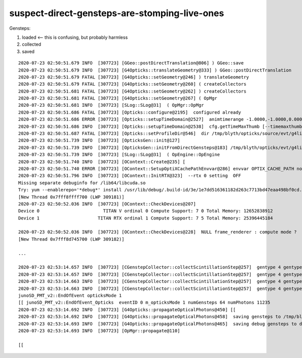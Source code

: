 suspect-direct-gensteps-are-stomping-live-ones
===============================================

Gensteps:

1. loaded   <-- this is confusing, but probably harmless
2. collected
3. saved



::

    2020-07-23 02:50:51.679 INFO  [307723] [GGeo::postDirectTranslation@806] ) GGeo::save 
    2020-07-23 02:50:51.679 INFO  [307723] [G4Opticks::translateGeometry@333] ) GGeo::postDirectTranslation 
    2020-07-23 02:50:51.679 FATAL [307723] [G4Opticks::setGeometry@246] ) translateGeometry 
    2020-07-23 02:50:51.679 FATAL [307723] [G4Opticks::setGeometry@260] ( createCollectors 
    2020-07-23 02:50:51.681 FATAL [307723] [G4Opticks::setGeometry@262] ) createCollectors 
    2020-07-23 02:50:51.681 FATAL [307723] [G4Opticks::setGeometry@267] ( OpMgr 
    2020-07-23 02:50:51.681 INFO  [307723] [SLog::SLog@31]  ( OpMgr::OpMgr 
    2020-07-23 02:50:51.686 FATAL [307723] [Opticks::configure@2195]  configured already 
    2020-07-23 02:50:51.686 ERROR [307723] [Opticks::setupTimeDomain@2527]  animtimerange -1.0000,-1.0000,0.0000,0.0000
    2020-07-23 02:50:51.686 INFO  [307723] [Opticks::setupTimeDomain@2538]  cfg.getTimeMaxThumb [--timemaxthumb] 6 cfg.getAnimTimeMax [--animtimemax] -1 cfg.getAnimTimeMax [--animtimemax] -1 speed_of_light (mm/ns) 300 extent (mm) 60000 rule_of_thumb_timemax (ns) 1200 u_timemax 1200 u_animtimemax 1200
    2020-07-23 02:50:51.687 FATAL [307723] [Opticks::setProfileDir@546]  dir /tmp/blyth/opticks/source/evt/g4live/natural
    2020-07-23 02:50:51.739 INFO  [307723] [OpticksGen::init@127] 
    2020-07-23 02:50:51.739 INFO  [307723] [OpticksGen::initFromDirectGensteps@183] /tmp/blyth/opticks/evt/g4live/natural/1/gs.npy
    2020-07-23 02:50:51.739 INFO  [307723] [SLog::SLog@31]  ( OpEngine::OpEngine 
    2020-07-23 02:50:51.740 INFO  [307723] [OContext::Create@235] [
    2020-07-23 02:50:51.740 ERROR [307723] [OContext::SetupOptiXCachePathEnvvar@286] envvar OPTIX_CACHE_PATH not defined setting it internally to /var/tmp/blyth/OptiXCache
    2020-07-23 02:50:51.796 INFO  [307723] [OContext::InitRTX@323]  --rtx 0 setting  OFF
    Missing separate debuginfo for /lib64/libcuda.so
    Try: yum --enablerepo='*debug*' install /usr/lib/debug/.build-id/3e/1e7dd516361182d263c7713bd47eaa498bf0cd.debug
    [New Thread 0x7fff8ffff700 (LWP 309181)]
    2020-07-23 02:50:52.036 INFO  [307723] [OContext::CheckDevices@207] 
    Device 0                        TITAN V ordinal 0 Compute Support: 7 0 Total Memory: 12652838912
    Device 1                      TITAN RTX ordinal 1 Compute Support: 7 5 Total Memory: 25396445184

    2020-07-23 02:50:52.036 INFO  [307723] [OContext::CheckDevices@228]  NULL frame_renderer : compute mode ? 
    [New Thread 0x7fff8d745700 (LWP 309182)]

    ...

    2020-07-23 02:53:14.657 INFO  [307723] [CGenstepCollector::collectScintillationStep@257]  gentype 4 gentype DsG4Scintillation_r3971 pdgCode 11 numPhotons   62 ngs  60 nsc  56 nck   5 nma   0 tot  61
    2020-07-23 02:53:14.657 INFO  [307723] [CGenstepCollector::collectScintillationStep@257]  gentype 4 gentype DsG4Scintillation_r3971 pdgCode 11 numPhotons   16 ngs  61 nsc  57 nck   5 nma   0 tot  62
    2020-07-23 02:53:14.663 INFO  [307723] [CGenstepCollector::collectScintillationStep@257]  gentype 4 gentype DsG4Scintillation_r3971 pdgCode 11 numPhotons  304 ngs  62 nsc  58 nck   5 nma   0 tot  63
    2020-07-23 02:53:14.663 INFO  [307723] [CGenstepCollector::collectScintillationStep@257]  gentype 4 gentype DsG4Scintillation_r3971 pdgCode 11 numPhotons   76 ngs  63 nsc  59 nck   5 nma   0 tot  64
    junoSD_PMT_v2::EndOfEvent opticksMode 1
    [[ junoSD_PMT_v2::EndOfEvent_Opticks  eventID 0 m_opticksMode 1 numGensteps 64 numPhotons 11235
    2020-07-23 02:53:14.692 INFO  [307723] [G4Opticks::propagateOpticalPhotons@450] [[
    2020-07-23 02:53:14.692 INFO  [307723] [G4Opticks::propagateOpticalPhotons@458]  saving gensteps to /tmp/blyth/opticks/evt/g4live/natural/1/gs.npy
    2020-07-23 02:53:14.693 INFO  [307723] [G4Opticks::propagateOpticalPhotons@465]  saving debug gensteps to dbggspath /tmp/blyth/opticks/dbggs/1.npy eventID 0
    2020-07-23 02:53:14.693 INFO  [307723] [OpMgr::propagate@110] 

    [[



